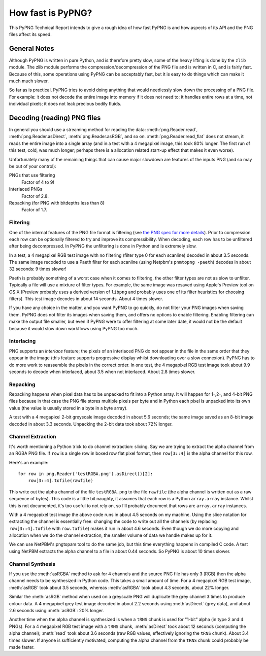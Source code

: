 .. $URL$
.. $Rev$

How fast is PyPNG?
==================

This PyPNG Technical Report intends to give a rough idea of how fast
PyPNG is and how aspects of its API and the PNG files affect its speed.

General Notes
-------------

Although PyPNG is written in pure Python, and is therefore pretty slow,
some of the heavy lifting is done by the ``zlib`` module.  The zlib module
performs the compression/decompression of the PNG file and is written
in C, and is fairly fast.  Because of this, some operations using PyPNG
can be acceptably fast, but it is easy to do things which can make it
much much slower.

So far as is practical, PyPNG tries to avoid doing anything that would
needlessly slow down the processing of a PNG file.  For example: it does
not decode the entire image into memory if it does not need to; it
handles entire rows at a time, not individual pixels; it does not leak
precious bodily fluids.

Decoding (reading) PNG files
----------------------------

In general you should use a streaming method for reading the data:
:meth:`png.Reader.read`, :meth:`png.Reader.asDirect`,
:meth:`png.Reader.asRGB`, and so on.  :meth:`png.Reader.read_flat` does
not stream, it reads the entire image into a single array (and in a test
with a 4 megapixel image, this took 80% longer.  The first run
of this test, cold, was much longer; perhaps there is a allocation
related start-up effect that makes it even worse).

Unfortunately many of the remaining things that can cause major slowdown
are features of the inputs PNG (and so may be out of your control):

PNGs that use filtering
  Factor of 4 to 9!
Interlaced PNGs
  Factor of 2.8.
Repacking (for PNG with bitdepths less than 8)
  Factor of 1.7.


Filtering
^^^^^^^^^

One of the internal features of the PNG file format is filtering (see
`the PNG spec for more details <http://www.w3.org/TR/PNG/#9Filters>`_).
Prior to compression each row can be optionally filtered to try and
improve its compressibility.  When decoding, each row has to be
unfiltered after being decompressed.  In PyPNG the unfiltering is
done in Python and is extremely slow.

In a test, a 4 megapixel RGB test image with no filtering (filter type 0
for each scanline) decoded in about 3.5 seconds.  The same image recoded
to use a Paeth filter for each scanline
(using Netpbm's ``pnmtopng -paeth``) decodes in about 32 seconds:
9 times slower!

Paeth is probably something of a worst case when it comes to
filtering, the other filter types are not as slow to unfilter.  Typically
a file will use a mixture of filter types.  For example, the same
image was resaved using Apple's Preview tool on OS X (Preview
probably uses a derived version of ``libpng`` and probably uses one of
its filter heuristics for choosing filters).  This test image decodes
in about 14 seconds.  About 4 times slower.

If you have any choice in the matter, and you want PyPNG to go quickly,
do not filter your PNG images when saving them.  PyPNG does not filter
its images when saving them, and offers no options to enable filtering.
Enabling filtering can make the output file smaller, but even if PyPNG
were to offer filtering at some later date, it would not be the default
because it would slow down workflows using PyPNG too much.

Interlacing
^^^^^^^^^^^

PNG supports an *interlace* feature; the pixels of an interlaced PNG do
not appear in the file in the same order that they appear in the image
(this feature supports progressive display whilst downloading over a
slow connexion).  PyPNG has to do more
work to reassemble the pixels in the correct order.  In one test, the 4
megapixel RGB test image took about 9.9 seconds to decode when
interlaced, about 3.5 when not interlaced.  About 2.8 times slower.

Repacking
^^^^^^^^^

Repacking happens when pixel data has to be unpacked to fit into a
Python array.  It will happen for 1-,2-, and 4-bit PNG files because in
that case the PNG file stores multiple pixels per byte and in Python
each pixel is unpacked into its own value (the value is usually stored
in a byte in a byte array).

A test with a 4 megapixel 2-bit greyscale image decoded in about 5.6
seconds; the same image saved as an 8-bit image decoded in about 3.3
seconds.  Unpacking the 2-bit data took about 72% longer.

Channel Extraction
^^^^^^^^^^^^^^^^^^

It's worth mentioning a Python trick to do channel extraction: slicing.
Say we are trying to extract the alpha channel from an RGBA PNG file.
If ``row`` is a single row in boxed row flat pixel format, then
``row[3::4]`` is the alpha channel for this row.

Here's an example: ::

  for row in png.Reader('testRGBA.png').asDirect()[2]:
      row[3::4].tofile(rawfile)

This write out the alpha channel of the file ``testRGBA.png`` to the file
``rawfile`` (the alpha channel is written out as a raw sequence of
bytes).  This code is a little bit naughty, it assumes that each row is
a Python ``array.array`` instance.  Whilst this is not documented, it's
too useful to not rely on, so I'll probably document that rows are
``array.array`` instances.

With a 4 megapixel test image the above code runs in about 4.5 seconds
on my machine.  Using the slice notation for extracting the channel is
essentially free: changing the code to write out all the channels (by
replacing ``row[3::4].tofile`` with ``row.tofile``) makes it run in
about 4.6 seconds.  Even though we do more copying and allocation when
we do the channel extraction, the smaller volume of data we handle makes
up for it.

We can use NetPBM's pngtopam tool to do the same job, but this time
everything happens in compiled C code.  A test using NetPBM
extracts the alpha channel to a file in about 0.44 seconds.  So
PyPNG is about 10 times slower.

Channel Synthesis
^^^^^^^^^^^^^^^^^

If you use the :meth:`asRGBA` method to ask for 4 channels and the
source PNG file has only 3 (RGB) then the alpha channel needs to be
synthesized in Python code.  This takes a small amount of time.
For a 4 megapixel RGB test image, :meth:`asRGB` took about 3.5
seconds, whereas :meth:`asRGBA` took about 4.3 seconds, about 22%
longer.

Similar the :meth:`asRGB` method when used on a greyscale PNG will
duplicate the grey channel 3 times to produce colour data.  A 4
megapixel grey test image decoded in about 2.2 seconds using
:meth`asDirect` (grey data), and about 2.6 seconds using :meth:`asRGB`: 
20% longer.

Another time when the alpha channel is synthesized is when a ``tRNS``
chunk is used for "1-bit" alpha (in type 2 and 4 PNGs).  For a 4
megapixel RGB test image with a ``tRNS`` chunk, :meth:`asDirect` took
about 12 seconds (computing the alpha channel); :meth:`read` took
about 3.6 seconds (raw RGB values, effectively ignoring the ``tRNS``
chunk).  About 3.4 times slower.  If anyone is sufficiently motivated,
computing the alpha channel from the ``tRNS`` chunk could probably be
made faster.
